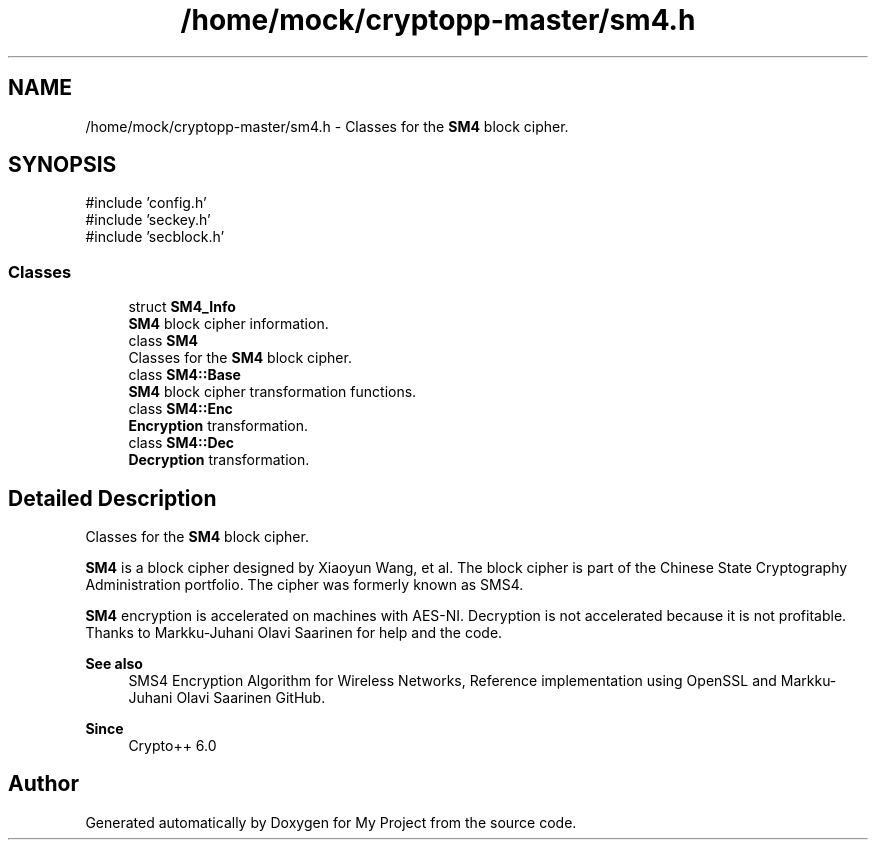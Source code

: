 .TH "/home/mock/cryptopp-master/sm4.h" 3 "My Project" \" -*- nroff -*-
.ad l
.nh
.SH NAME
/home/mock/cryptopp-master/sm4.h \- Classes for the \fBSM4\fP block cipher\&.

.SH SYNOPSIS
.br
.PP
\fR#include 'config\&.h'\fP
.br
\fR#include 'seckey\&.h'\fP
.br
\fR#include 'secblock\&.h'\fP
.br

.SS "Classes"

.in +1c
.ti -1c
.RI "struct \fBSM4_Info\fP"
.br
.RI "\fBSM4\fP block cipher information\&. "
.ti -1c
.RI "class \fBSM4\fP"
.br
.RI "Classes for the \fBSM4\fP block cipher\&. "
.ti -1c
.RI "class \fBSM4::Base\fP"
.br
.RI "\fBSM4\fP block cipher transformation functions\&. "
.ti -1c
.RI "class \fBSM4::Enc\fP"
.br
.RI "\fBEncryption\fP transformation\&. "
.ti -1c
.RI "class \fBSM4::Dec\fP"
.br
.RI "\fBDecryption\fP transformation\&. "
.in -1c
.SH "Detailed Description"
.PP
Classes for the \fBSM4\fP block cipher\&.

\fBSM4\fP is a block cipher designed by Xiaoyun Wang, et al\&. The block cipher is part of the Chinese State Cryptography Administration portfolio\&. The cipher was formerly known as SMS4\&.

.PP
\fBSM4\fP encryption is accelerated on machines with AES-NI\&. Decryption is not accelerated because it is not profitable\&. Thanks to Markku-Juhani Olavi Saarinen for help and the code\&.
.PP
\fBSee also\fP
.RS 4
\fRSMS4 Encryption Algorithm for Wireless Networks\fP, \fRReference implementation using OpenSSL\fP and \fRMarkku-Juhani Olavi Saarinen GitHub\fP\&.
.RE
.PP
\fBSince\fP
.RS 4
Crypto++ 6\&.0
.RE
.PP

.SH "Author"
.PP
Generated automatically by Doxygen for My Project from the source code\&.
